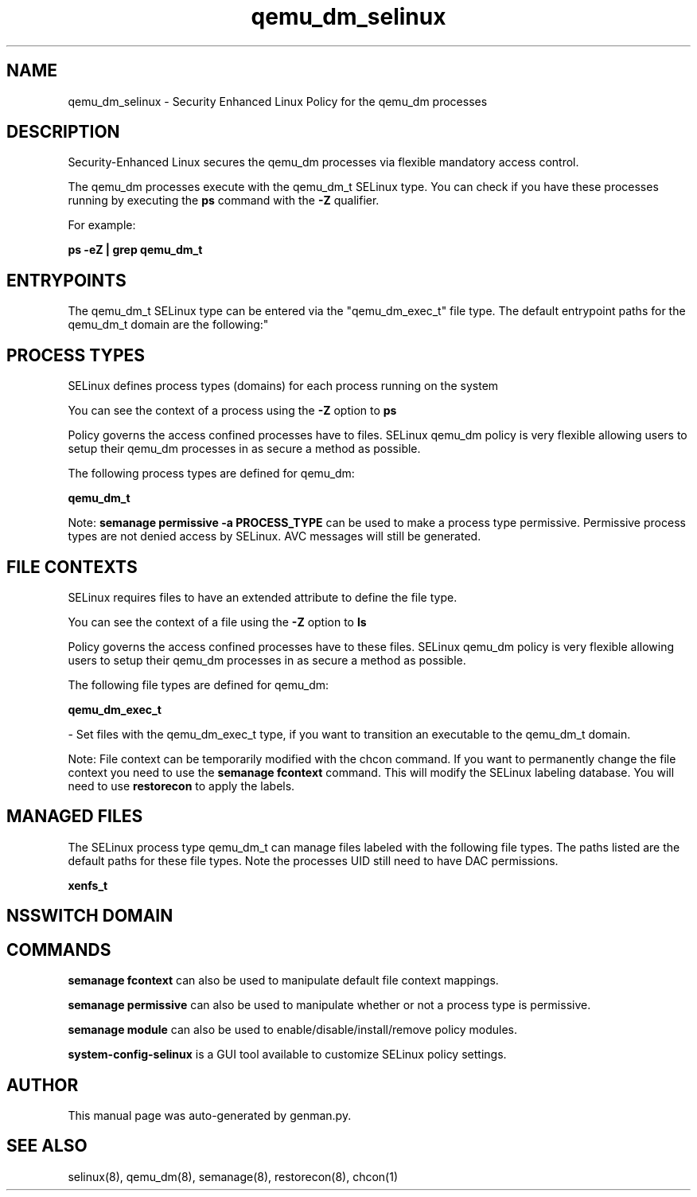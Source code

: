 .TH  "qemu_dm_selinux"  "8"  "qemu_dm" "dwalsh@redhat.com" "qemu_dm SELinux Policy documentation"
.SH "NAME"
qemu_dm_selinux \- Security Enhanced Linux Policy for the qemu_dm processes
.SH "DESCRIPTION"

Security-Enhanced Linux secures the qemu_dm processes via flexible mandatory access control.

The qemu_dm processes execute with the qemu_dm_t SELinux type. You can check if you have these processes running by executing the \fBps\fP command with the \fB\-Z\fP qualifier. 

For example:

.B ps -eZ | grep qemu_dm_t


.SH "ENTRYPOINTS"

The qemu_dm_t SELinux type can be entered via the "qemu_dm_exec_t" file type.  The default entrypoint paths for the qemu_dm_t domain are the following:"


.SH PROCESS TYPES
SELinux defines process types (domains) for each process running on the system
.PP
You can see the context of a process using the \fB\-Z\fP option to \fBps\bP
.PP
Policy governs the access confined processes have to files. 
SELinux qemu_dm policy is very flexible allowing users to setup their qemu_dm processes in as secure a method as possible.
.PP 
The following process types are defined for qemu_dm:

.EX
.B qemu_dm_t 
.EE
.PP
Note: 
.B semanage permissive -a PROCESS_TYPE 
can be used to make a process type permissive. Permissive process types are not denied access by SELinux. AVC messages will still be generated.

.SH FILE CONTEXTS
SELinux requires files to have an extended attribute to define the file type. 
.PP
You can see the context of a file using the \fB\-Z\fP option to \fBls\bP
.PP
Policy governs the access confined processes have to these files. 
SELinux qemu_dm policy is very flexible allowing users to setup their qemu_dm processes in as secure a method as possible.
.PP 
The following file types are defined for qemu_dm:


.EX
.PP
.B qemu_dm_exec_t 
.EE

- Set files with the qemu_dm_exec_t type, if you want to transition an executable to the qemu_dm_t domain.


.PP
Note: File context can be temporarily modified with the chcon command.  If you want to permanently change the file context you need to use the 
.B semanage fcontext 
command.  This will modify the SELinux labeling database.  You will need to use
.B restorecon
to apply the labels.

.SH "MANAGED FILES"

The SELinux process type qemu_dm_t can manage files labeled with the following file types.  The paths listed are the default paths for these file types.  Note the processes UID still need to have DAC permissions.

.br
.B xenfs_t


.SH NSSWITCH DOMAIN

.SH "COMMANDS"
.B semanage fcontext
can also be used to manipulate default file context mappings.
.PP
.B semanage permissive
can also be used to manipulate whether or not a process type is permissive.
.PP
.B semanage module
can also be used to enable/disable/install/remove policy modules.

.PP
.B system-config-selinux 
is a GUI tool available to customize SELinux policy settings.

.SH AUTHOR	
This manual page was auto-generated by genman.py.

.SH "SEE ALSO"
selinux(8), qemu_dm(8), semanage(8), restorecon(8), chcon(1)
